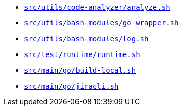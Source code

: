* `xref:AUTO-GENERATED:bash-docs/src/utils/code-analyzer/analyze-sh.adoc[src/utils/code-analyzer/analyze.sh]`
* `xref:AUTO-GENERATED:bash-docs/src/utils/bash-modules/go-wrapper-sh.adoc[src/utils/bash-modules/go-wrapper.sh]`
* `xref:AUTO-GENERATED:bash-docs/src/utils/bash-modules/log-sh.adoc[src/utils/bash-modules/log.sh]`
* `xref:AUTO-GENERATED:bash-docs/src/test/runtime/runtime-sh.adoc[src/test/runtime/runtime.sh]`
* `xref:AUTO-GENERATED:bash-docs/src/main/go/build-local-sh.adoc[src/main/go/build-local.sh]`
* `xref:AUTO-GENERATED:bash-docs/src/main/go/jiracli-sh.adoc[src/main/go/jiracli.sh]`
